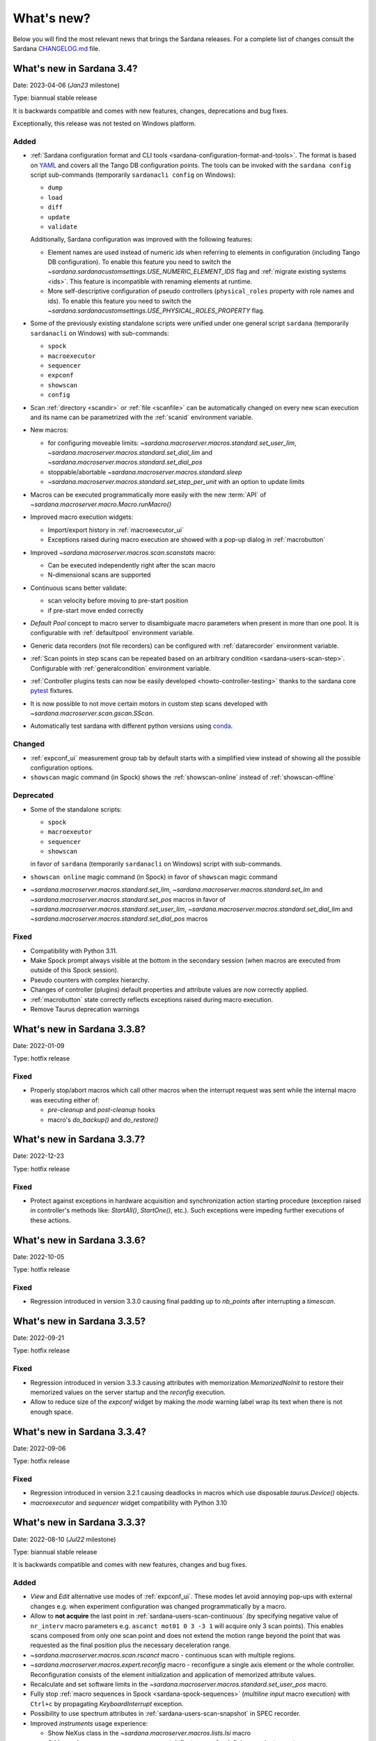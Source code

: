 ###########
What's new?
###########

Below you will find the most relevant news that brings the Sardana releases.
For a complete list of changes consult the Sardana `CHANGELOG.md \
<https://gitlab.com/sardana-org/sardana/-/blob/develop/CHANGELOG.md>`_ file.

**************************
What's new in Sardana 3.4?
**************************

Date: 2023-04-06 (*Jan23* milestone)

Type: biannual stable release

It is backwards compatible and comes with new features, changes, deprecations and bug fixes.

Exceptionally, this release was not tested on Windows platform.

Added
=====

* :ref:`Sardana configuration format and CLI tools <sardana-configuration-format-and-tools>`.
  The format is based on `YAML <https://yaml.org/>`_
  and covers all the Tango DB configuration points.
  The tools can be invoked with the ``sardana config`` script sub-commands
  (temporarily ``sardanacli config`` on Windows):
  
  * ``dump``
  * ``load``
  * ``diff``
  * ``update``
  * ``validate``

  Additionally, Sardana configuration was improved with the following features: 

  * Element names are used instead of numeric *ids*
    when referring to elements in configuration (including Tango DB configuration).
    To enable this feature you need to switch the 
    `~sardana.sardanacustomsettings.USE_NUMERIC_ELEMENT_IDS` flag
    and :ref:`migrate existing systems <ids>`.
    This feature is incompatible with renaming elements at runtime.
  * More self-descriptive configuration of pseudo controllers
    (``physical_roles`` property with role names and ids).
    To enable this feature you need to switch the
    `~sardana.sardanacustomsettings.USE_PHYSICAL_ROLES_PROPERTY` flag.

* Some of the previously existing standalone scripts were unified under one general
  script ``sardana`` (temporarily ``sardanacli`` on Windows) with sub-commands:

  * ``spock``
  * ``macroexecutor``
  * ``sequencer``
  * ``expconf``
  * ``showscan``
  * ``config``

* Scan :ref:`directory <scandir>` or :ref:`file <scanfile>`
  can be automatically changed on every new scan execution
  and its name can be parametrized with the :ref:`scanid`
  environment variable.
* New macros:

  * for configuring moveable limits:
    `~sardana.macroserver.macros.standard.set_user_lim`,
    `~sardana.macroserver.macros.standard.set_dial_lim`
    and `~sardana.macroserver.macros.standard.set_dial_pos`
  * stoppable/abortable `~sardana.macroserver.macros.standard.sleep` 
  * `~sardana.macroserver.macros.standard.set_step_per_unit`
    with an option to update limits

* Macros can be executed programmatically more easily with the new :term:`API` of
  `~sardana.macroserver.macro.Macro.runMacro()`

* Improved macro execution widgets:

  * Import/export history in :ref:`macroexecutor_ui`
  * Exceptions raised during macro execution are showed
    with a pop-up dialog in :ref:`macrobutton`

* Improved `~sardana.macroserver.macros.scan.scanstats` macro:

  * Can be executed independently right after the scan macro
  * N-dimensional scans are supported

* Continuous scans better validate:

  * scan velocity before moving to pre-start position
  * if pre-start move ended correctly

* *Default Pool* concept to macro server to disambiguate macro parameters when
  present in more than one pool. It is configurable with :ref:`defaultpool`
  environment variable.
* Generic data recorders (not file recorders) can be configured with
  :ref:`datarecorder` environment variable.
* :ref:`Scan points in step scans can be repeated based on an arbitrary condition <sardana-users-scan-step>`.
  Configurable with :ref:`generalcondition` environment variable.
* :ref:`Controller plugins tests can now be easily developed <howto-controller-testing>`
  thanks to the sardana core `pytest <pytest.org>`_ fixtures.
* It is now possible to not move certain motors in custom step scans
  developed with `~sardana.macroserver.scan.gscan.SScan`.
* Automatically test sardana with different python versions using `conda <https://conda.io/>`_.

Changed
=======

* :ref:`expconf_ui` measurement group tab by default starts with a simplified view
  instead of showing all the possible configuration options.
* ``showscan`` magic command (in Spock) shows the :ref:`showscan-online`
  instead of :ref:`showscan-offline`

Deprecated
==========

* Some of the standalone scripts:

  * ``spock``
  * ``macroexeutor``
  * ``sequencer``
  * ``showscan``

  in favor of ``sardana`` (temporarily ``sardanacli`` on Windows) script with sub-commands.

* ``showscan online`` magic command (in Spock) in favor of ``showscan`` magic command
* `~sardana.macroserver.macros.standard.set_lim`,
  `~sardana.macroserver.macros.standard.set_lm`
  and `~sardana.macroserver.macros.standard.set_pos` macros in favor of 
  `~sardana.macroserver.macros.standard.set_user_lim`,
  `~sardana.macroserver.macros.standard.set_dial_lim`
  and `~sardana.macroserver.macros.standard.set_dial_pos` macros

Fixed
=====

* Compatibility with Python 3.11.
* Make Spock prompt always visible at the bottom in the secondary session
  (when macros are executed from outside of this Spock session). 
* Pseudo counters with complex hierarchy.
* Changes of controller (plugins) default properties and attribute values
  are now correctly applied.
* :ref:`macrobutton` state correctly reflects exceptions
  raised during macro execution.
* Remove Taurus deprecation warnings

****************************
What's new in Sardana 3.3.8?
****************************

Date: 2022-01-09

Type: hotfix release

Fixed
=====

* Properly stop/abort macros which call other macros when the interrupt
  request was sent while the internal macro was executing either of:

  * *pre-cleanup* and *post-cleanup* hooks
  * macro's `do_backup()` and `do_restore()`

****************************
What's new in Sardana 3.3.7?
****************************

Date: 2022-12-23

Type: hotfix release

Fixed
=====

* Protect against exceptions in hardware acquisition and synchronization
  action starting procedure (exception raised in controller's methods like:
  `StartAll()`, `StartOne()`, etc.). Such exceptions were impeding further
  executions of these actions.


****************************
What's new in Sardana 3.3.6?
****************************

Date: 2022-10-05

Type: hotfix release

Fixed
=====

* Regression introduced in version 3.3.0 causing final padding up to
  `nb_points` after interrupting a `timescan`.

****************************
What's new in Sardana 3.3.5?
****************************

Date: 2022-09-21

Type: hotfix release

Fixed
=====

* Regression introduced in version 3.3.3 causing attributes with
  memorization `MemorizedNoInit` to restore their
  memorized values on the server startup and the `reconfig` execution.
* Allow to reduce size of the `expconf` widget by making the *mode* warning label
  wrap its text when there is not enough space.

****************************
What's new in Sardana 3.3.4?
****************************

Date: 2022-09-06

Type: hotfix release

Fixed
=====

* Regression introduced in version 3.2.1 causing deadlocks in
  macros which use disposable `taurus.Device()` objects.
* `macroexecutor` and `sequencer` widget compatibility with Python 3.10

****************************
What's new in Sardana 3.3.3?
****************************

Date: 2022-08-10 (*Jul22* milestone)

Type: biannual stable release

It is backwards compatible and comes with new features, changes and bug fixes.

Added
=====

* *View* and *Edit* alternative use modes of :ref:`expconf_ui`. These modes let
  avoid annoying pop-ups with external changes e.g. when experiment configuration was
  changed programmatically by a macro.
* Allow to **not acquire** the last point in :ref:`sardana-users-scan-continuous`
  (by specifying negative value of ``nr_interv`` macro parameters e.g.
  ``ascanct mot01 0 3 -3 1`` will acquire only 3 scan points).
  This enables scans composed from only one scan point and does not extend the motion
  range beyond the point that was requested as the final position plus the necessary
  deceleration range.
* `~sardana.macroserver.macros.scan.rscanct` macro - continuous scan with multiple regions.
* `~sardana.macroserver.macros.expert.reconfig` macro - reconfigure a single axis element
  or the whole controller. Reconfiguration consists of the element initialization
  and application of memorized attribute values.
* Recalculate and set software limits in the
  `~sardana.macroserver.macros.standard.set_user_pos` macro.
* Fully stop :ref:`macro sequences in Spock <sardana-spock-sequences>`
  (*multiline input* macro execution) with ``Ctrl+c`` by propagating
  `KeyboardInterrupt` exception.
* Possibility to use spectrum attributes in :ref:`sardana-users-scan-snapshot`
  in SPEC recorder.
* Improved *instruments* usage experience:

  * Show NeXus class in the `~sardana.macroserver.macros.lists.lsi` macro
  * Add `~sardana.macroserver.macros.expert.definstr` macro for defining new instruments

* Fix order of :ref:`sardana-controller-howto-controller-memorized`.
* :ref:`Trigger/gate coupled and multiplexor modes in position domain <sardana-triggergatecontroller-howto-output-id>`.
* Allow to load :ref:`sardanacustomsettings` from `.ini` configuration files.

Changed
=======

* `~sardana.macroserver.macros.scan.timescan` first parameter from ``nr_interv``
  to ``nb_points`` what results in one acquisition less during the scan.
* Allow to execute new macros during :ref:`sardana-macro-handling-macro-stop-and-abort`.
* `~sardana.pool.controller.TriggerGateController` API: `~sardana.pool.controller.Synchronizer.PreSynchOne()`
  and `~sardana.pool.controller.Synchronizer.SynchOne()` receive
  synchronization description in position domain in :term:`dial position` instead of
  :term:`user position`. The old way was maintained for backwards compatibility but is
  **deprecated**.

Fixed
=====

* Corruption of move targets leading to wrong movements, especially affecting
  motor groups - some motors were erroneously sent to 0.
* Decouple attribute default values from memorized values i.e. changes of the
  attribute default values in the controller code will take effect.
* Issues with aborting :ref:`sardana-users-scan-continuous`.
* Avoid hung :ref:`sardana-acquisition-measgrp` with hardware synchronization
  when working with extended timeout.

Removed
=======

* *Hard links* in NXscan HDF5 files ``measurement`` group pointing to 
  ``measurement/pre_scan_snapshot`` items. Optionally could be re-introduced as
  *soft links* using `~sardana.sardanacustomsettings.NXSCANH5_RECORDER_LINK_PRE_SCAN_SNAPSHOT`.
* *Auto-update* mode in :ref:`expconf_ui` in favor of the *View* mode.
* Master timer/monitor from measurement group configuration. Measurement group
  configurations with master timer/monitor are still supported but are **deprecated**.

****************************
What's new in Sardana 3.2.1?
****************************

Date: 2022-03-21

Type: hotfix release

Fixed
=====

* Make Sardana compatible with Python 3.10.
* Regression introduced in Sardana 3.2.0 causing hangs on motion/acquisition start.
* Macro plotting for matplotlib < 3.

  
**************************
What's new in Sardana 3.2?
**************************

Date: 2022-01-31 (*Jul21* milestone)

Type: biannual stable release

It is backwards compatible and comes with new features, changes and bug fixes.

Added
=====

* Possibility to *release* hung operations e.g. motion or acquisition hung due to a hung hardware
  controller. Such a release could be issued, for example, from Spock using further 
  :kbd:`Control+c` in the process of :ref:`sardana-spock-stopping`.
* `~sardana.macroserver.macros.scan.rscan`, `~sardana.macroserver.macros.scan.r2scan`
  and `~sardana.macroserver.macros.scan.r3scan` scan macros (formerly available as examples
  under different names `regscan`, `reg2scan` and `reg3scan`). These macros were enahnced with
  the standard scan *hooks* and *scan data* support and fixed so the `region_nr_intervals`
  macro parameter type is now an `int` and the `integ_time` macro parameter was moved to the end.
* Possibility to disable overshoot correction in continuous scans using the
  :ref:`scanovershootcorrection` environment variable.
* Print in form of a table relevant motion parameters: acceleration, velocity, etc. used during
  continuous scans before the scan starts.
* `macro_start_time` dataset in `NXscan` (HDF5, NeXus) data file which contains the scan macro
  execution start timestamp in addition to already existing `start_time` dataset which contains
  the scan measurement start timestamp.
* Possibility to change *custom data* format e.g.: `#UVAR`, `#C`, etc. in the SPEC data file
* `~sardana.macroserver.macros.lists.lsp` macro to list Pools the MacroServer is connected to
* Improve error handling for state read in `~sardana.macroserver.macros.standard.mv` family macros
  and step scan macros.
* History log of motor attributes (sign, offset and step_per_unit) changes.
* Validate new limit values before applying them in `~sardana.macroserver.macros.standard.set_lim`
  and `~sardana.macroserver.macros.standard.set_lm` macros.

Changed
=======

* Execute `post-scan` hooks also in case an exception occurs during the scan execution.
* Default SPEC recorder *custom data* format: `#C` -> `#UVAR`

Fixed
=====

* *Memory leaks* in scans.
* Deletion of Pool element now checks if dependent elements exists. For example, if you delete 
  a motor it will be checked if any pseudo motor depends on it and eventually it will prevent
  the deletion.
* Several issues with stopping macros:

  * Remove annoying info messages of stopping instruments when stopping macros  
  * Stop motion only once in scans
  * Stop/abort element in `~sardana.macroserver.macros.standard.ct` macro when used directly
    with a channel instead of a measurement group
  * Allow aborting macros without prior stopping of them

* Allow to recreate measurement group with the same name but other channels at runtime.
* :ref:`showscan-offline` widget is again usable.
* Avoid problems with duplicated entries in :ref:`sardana-users-scan-snapshot`
* Spock prompt informs when the Door is offline i.e. MacroServer server is not running.
* Make MeasurementGroup state readout evaluate states of the involved elements
* Prevent start of operation e.g. motion or acquisition when the element is not ready.
* Fix restoring velocity in software (`~sardana.macroserver.macros.scan.ascanc`) continuous scans.
* Ensure controller, element and group state are set to Fault and details are reported in the status
  whenever plugin code i.e. controller library, is missing.  
* Hang of IPython when :ref:`sardana-macro-input` gives timeout
* Allow running Spock without an X-session on Linux.
* `~sardana.macroserver.macros.scan.amultiscan` macro parameters interpretation
* Respect measurement group `enabled` configuration  in `~sardana.macroserver.macros.standard.uct` macro
* `~sardana.macroserver.macros.expconf.set_meas_conf` macro when setting *plot axes* on all channels
* :ref:`sequencer_ui` widget action buttons (new, save and play) state (enabled/disabled)
* Make :ref:`pmtv` relative move combobox accept only positive numbers.
* `post_mortem` Spock's magic command which is useful for debugging problems.


****************************
What's new in Sardana 3.1.3?
****************************

Date: 2021-09-17

Type: hotfix release

Fixed
=====

- Regression introduced in Sardana 3.0.3 affecting grouped move/scan of pseudo
  motors proceeding from the same controller e.g. slit's gap and offset, HKL pseudo motors.
  Such a grouped move was only sending set possition to the first pseudo motor.
- Regression introduced in Sardana 3.1.2 affecting custom continuous scans composed from
  waypoints with non-homogeneous number of points. Such scans were producing erroneuous
  number of points due to an error in the final padding logic.

****************************
What's new in Sardana 3.1.2?
****************************

Date: 2021-08-02

Type: hotfix release

Fixed
=====

- Avoid *memory leak* in continuous scans (``ascanct``, ``meshct``, etc.).
  The MacroServer process memory was growing on each scan execution by the
  amount corresponding to storing in the memory the scan data.

****************************
What's new in Sardana 3.1.1?
****************************

Date: 2021-06-11

Type: hotfix release

Fixed
=====

- Correctly handle stop/abort of macros e.g. ``Ctrl+c`` in Spock in case
  the macro was executing another hooked macros e.g. a scan executing a general
  hook.

**************************
What's new in Sardana 3.1?
**************************

Date: 2021-05-17 (*Jan21* milestone)

Type: biannual stable release

It is backwards compatible and comes with new features, changes and bug fixes.

.. note::

    This release, in comparison to the previous ones, brings significant
    user experience improvements when used on Windows.

Added
=====

- *HDF5 write session*, in order to avoid the file locking problems and to introduce
  the SWMR mode support. It enables safe introspection e.g.: using data
  analysis tools like PyMCA or silx, custom scripts, etc. of the scan data files
  written in the `HDF5 data format <https://www.hdfgroup.org/solutions/hdf5/>`_
  while scanning.
  You can control the session using e.g.:
  `~sardana.macroserver.macros.h5storage.h5_start_session` and
  `~sardana.macroserver.macros.h5storage.h5_end_session` macros
  or the `~sardana.macroserver.macros.h5storage.h5_write_session`
  context manager.
  More information in the :ref:`NXscanH5_FileRecorder documentation \
  <sardana-users-scan-data-storage-nxscanh5_filerecorder>`
- *scan information* and *scan point* forms to the *showscan online* widget.
  See example in the :ref:`showscan online screenshot \
  <showscan-online-infopanels-figure>`.
- Handle `pre-move` and `post-move` hooks by: `mv`, `mvr`, `umv`, `umvr`,
  `br` and `ubr` macros.
  You may use `~sardana.sardanacustomsettings.PRE_POST_MOVE_HOOK_IN_MV`
  for disabling these hooks.
- Include trigger/gate (synchronizer) elements in the per-measurement preparation.
  This enables possible dead time optimization in hardware synchronized step scans.
  More information in the :ref:`How to write a trigger/gate controller documentation \
  <sardana-TriggerGateController-howto-prepare>`.
- :ref:`scanuser` environment variable.
- Support to `PosFormat` :ref:`ViewOption <sardana-spock-viewoptions>` in `umv` macro.
- Avoid double printing of user units in :ref:`pmtv`: read widget and
  units widget.
- Print of allowed :ref:`sardana-macros-hooks` when :ref:`sardana-spock-gettinghelp`
  on macros in Spock.
- Documentation:

    - :ref:`sardana-1dcontroller-howto` and :ref:`sardana-2dcontroller-howto`
    - :ref:`sardana-countertimercontroller` now contains the `SEP18 \
      <http://www.sardana-controls.org/sep/?SEP18.md>`_ concepts.
    - Properly :ref:`sardana-macro-exception-handling` in macros in order
      to not interfere with macro stopping/aborting
    - :ref:`faq_how_to_access_tango_from_macros_and_controllers`
    - Update :ref:`Installation instructions <sardana-installing>`

Changed
=======

- Experimental channel's shape is now considered as a result of the configuration
  e.g. RoI, binning, etc. and not part of the measurement group configuration:

  - Added :ref:`shape controller axis parameter (plugin) <sardana-2dcontroller-general-guide-shape>`,
    `shape` experimental channel attribute (kernel)
    and `Shape` Tango attribute to the experimental channels
  - **Removed** the *shape* column from the measurement group's configuration panel
    in :ref:`expconf_ui`.

Fixed
=====

- Sardana server (standalone) startup is more robust.
- Storing string values in *datasets*, *pre-scan snapshot* and *custom data*
  in :ref:`sardana-users-scan-data-storage-nxscanh5_filerecorder`.
- Stopping/aborting grouped movement when backlash correction would be applied.
- Randomly swapping target positions in grouped motion when moveables proceed
  from various Device Pool's.
- Enables possible dead time optimization in `mesh` scan macro by executing
  :ref:`per measurement preparation <sardana-macros-scanframework-determscan>`.
- Continuously read experimental channel's value references in hardware
  synchronized acquisition instead of reading only once at the end.
- Problems when :ref:`sardana-controller-howto-change-default-interface` of standard attributes
  in controllers e.g. shape of the pseudo counter's Value attribute.
- :ref:`sequencer_ui` related bugs:

    * Fill Macro's `parent_macro` in case of executing XML hooks in sequencer
    * Problems with macro id's when executing sequences loaded from *plain text* files with spock syntax
    * Loading of sequences using macro functions from *plain text* files with spock syntax
- Apply position formatting (configured with `PosFormat`
  :ref:`ViewOption <sardana-spock-viewoptions>`) to the limits in the `wm` macro.
